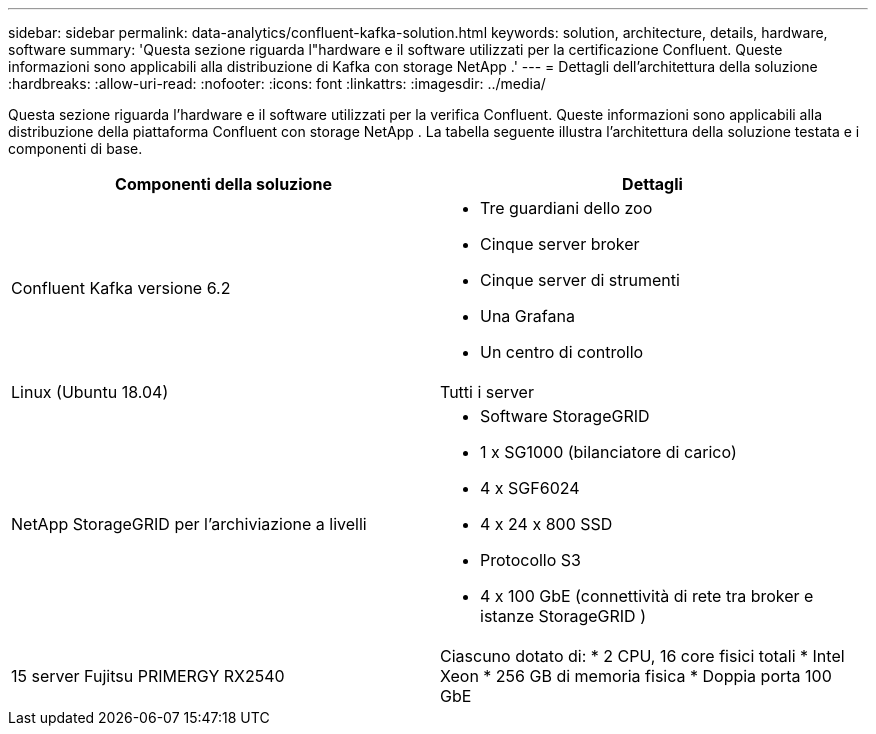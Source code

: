 ---
sidebar: sidebar 
permalink: data-analytics/confluent-kafka-solution.html 
keywords: solution, architecture, details, hardware, software 
summary: 'Questa sezione riguarda l"hardware e il software utilizzati per la certificazione Confluent.  Queste informazioni sono applicabili alla distribuzione di Kafka con storage NetApp .' 
---
= Dettagli dell'architettura della soluzione
:hardbreaks:
:allow-uri-read: 
:nofooter: 
:icons: font
:linkattrs: 
:imagesdir: ../media/


[role="lead"]
Questa sezione riguarda l'hardware e il software utilizzati per la verifica Confluent.  Queste informazioni sono applicabili alla distribuzione della piattaforma Confluent con storage NetApp .  La tabella seguente illustra l'architettura della soluzione testata e i componenti di base.

|===
| Componenti della soluzione | Dettagli 


| Confluent Kafka versione 6.2  a| 
* Tre guardiani dello zoo
* Cinque server broker
* Cinque server di strumenti
* Una Grafana
* Un centro di controllo




| Linux (Ubuntu 18.04) | Tutti i server 


| NetApp StorageGRID per l'archiviazione a livelli  a| 
* Software StorageGRID
* 1 x SG1000 (bilanciatore di carico)
* 4 x SGF6024
* 4 x 24 x 800 SSD
* Protocollo S3
* 4 x 100 GbE (connettività di rete tra broker e istanze StorageGRID )




| 15 server Fujitsu PRIMERGY RX2540 | Ciascuno dotato di: * 2 CPU, 16 core fisici totali * Intel Xeon * 256 GB di memoria fisica * Doppia porta 100 GbE 
|===